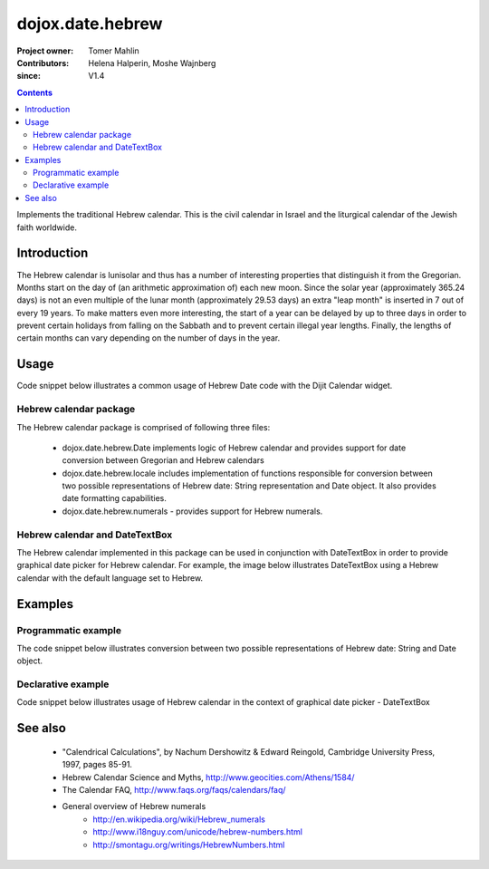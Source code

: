 .. _dojox/date/hebrew:

=================
dojox.date.hebrew
=================

:Project owner: Tomer Mahlin
:Contributors: Helena Halperin, Moshe Wajnberg
:since: V1.4

.. contents ::
   :depth: 2

Implements the traditional Hebrew calendar. This is the civil calendar in Israel and the liturgical calendar of the Jewish faith worldwide.

Introduction
============

The Hebrew calendar is lunisolar and thus has a number of interesting properties that distinguish it from the Gregorian. Months start on the day of (an arithmetic approximation of) each new moon. Since the solar year (approximately 365.24 days) is not an even multiple of the lunar month (approximately 29.53 days) an extra "leap month" is inserted in 7 out of every 19 years. To make matters even more interesting, the start of a year can be delayed by up to three days in order to prevent certain holidays from falling on the Sabbath and to prevent certain illegal year lengths. Finally, the lengths of certain months can vary depending on the number of days in the year.

Usage
=====

Code snippet below illustrates a common usage of Hebrew Date code with the Dijit Calendar widget.

.. js ::
 
  <script type="text/javascript">
    dojo.require("dojox.date.hebrew");
    dojo.require("dojox.date.hebrew.Date");
    dojo.require("dojox.date.hebrew.locale");
  </script>
  <html><title>Hebrew calendar</title><body>
    <input name="hebcal"
       value="2009-03-10"
       data-dojo-type="dijit.form.DateTextBox"
       datePackage = "dojox.date.hebrew"
    >
  </body></html>

Hebrew calendar package
-----------------------

The Hebrew calendar package is comprised of following three files:

    * dojox.date.hebrew.Date implements logic of Hebrew calendar and provides support for date conversion between Gregorian and Hebrew calendars
    * dojox.date.hebrew.locale includes implementation of functions responsible for conversion between two possible representations of Hebrew date: String representation and Date object. It also provides date formatting capabilities.
    * dojox.date.hebrew.numerals - provides support for Hebrew numerals.

Hebrew calendar and DateTextBox
-------------------------------

The Hebrew calendar implemented in this package can be used in conjunction with DateTextBox in order to provide graphical date picker for Hebrew calendar. For example, the image below illustrates DateTextBox using a Hebrew calendar with the default language set to Hebrew.

.. image :: hebrew.png

Examples
========

Programmatic example
--------------------

The code snippet below illustrates conversion between two possible representations of Hebrew date: String and Date object.

.. js ::
 
  <script type="text/javascript">
   var options = {datePattern:'EEEE dd MMMM yyyy HH:mm:ss', selector:'date'};

   // converts string representation of Hebrew date to Date object
   var dateHeb = dojox.date.hebrew.locale.parse("י"ד אדר שני תשס"ט", options);

   // formats Hebrew date object and serialize it into a string
   var dateHebString = dojox.date.hebrew.locale.format(dateHeb, options);
  </script>


Declarative example
-------------------

Code snippet below illustrates usage of Hebrew calendar in the context of graphical date picker - DateTextBox


.. js ::
 
  <script type="text/javascript">
    dojo.require("dojox.date.hebrew");
    dojo.require("dojox.date.hebrew.Date");
    dojo.require("dojox.date.hebrew.locale");
  </script>
  <html><title> Hebrew calendar </title><body>
    <input name="hebcal"
       value="2009-03-10"
       data-dojo-type="dijit.form.DateTextBox"
       datePackage = "dojox.date.hebrew"
       constraints="{min:'2008-03-01',max:'2009-04-01',datePattern:'dd MMMM yyyy'}"
    >
  </body></html>


See also
========

    *  "Calendrical Calculations", by Nachum Dershowitz & Edward Reingold, Cambridge University Press, 1997, pages 85-91.
    * Hebrew Calendar Science and Myths, http://www.geocities.com/Athens/1584/
    * The Calendar FAQ, http://www.faqs.org/faqs/calendars/faq/
    * General overview of Hebrew numerals
          * http://en.wikipedia.org/wiki/Hebrew_numerals
          * http://www.i18nguy.com/unicode/hebrew-numbers.html
          * http://smontagu.org/writings/HebrewNumbers.html
